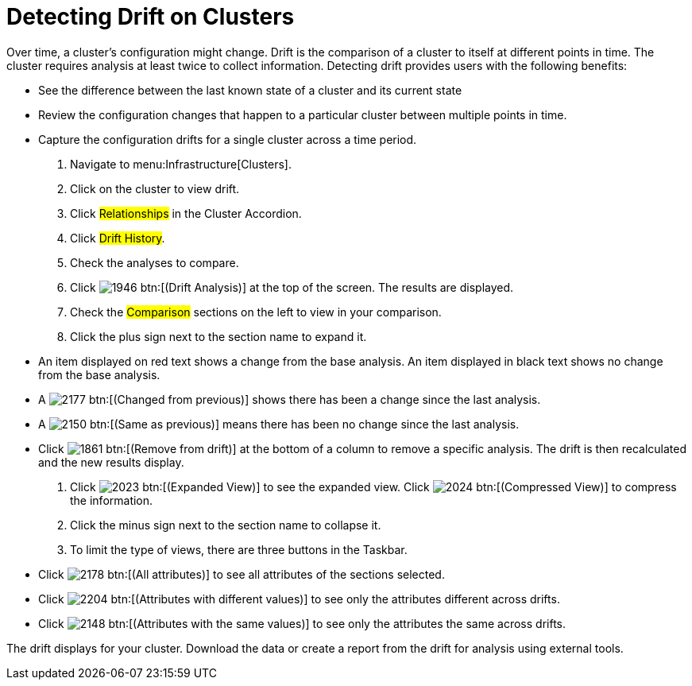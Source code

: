 = Detecting Drift on Clusters

Over time, a cluster's configuration might change.
Drift is the comparison of a cluster to itself at different points in time.
The cluster requires analysis at least twice to collect information.
Detecting drift provides users with the following benefits:

* See the difference between the last known state of a cluster and its current state
* Review the configuration changes that happen to a particular cluster between multiple points in time.
* Capture the configuration drifts for a single cluster across a time period.

. Navigate to menu:Infrastructure[Clusters].
. Click on the cluster to view drift.
. Click #Relationships# in the Cluster Accordion.
. Click #Drift History#.
. Check the analyses to compare.
. Click  image:images/1946.png[] btn:[(Drift Analysis)] at the top of the screen.
  The results are displayed.
. Check the #Comparison# sections on the left to view in your comparison.
. Click the plus sign next to the section name to expand it.
+
* An item displayed on red text shows a change from the base analysis.
  An item displayed in black text shows no change from the base analysis.
* A  image:images/2177.png[] btn:[(Changed from previous)] shows there has been a change since the last analysis.
* A  image:images/2150.png[] btn:[(Same as previous)] means there has been no change since the last analysis.
* Click  image:images/1861.png[] btn:[(Remove from drift)] at the bottom of a column to remove a specific analysis.
  The drift is then recalculated and the new results display.

. Click  image:images/2023.png[] btn:[(Expanded View)] to see the expanded view.
  Click  image:images/2024.png[] btn:[(Compressed View)] to compress the information.
. Click the minus sign next to the section name to collapse it.
. To limit the type of views, there are three buttons in the Taskbar.
+
* Click  image:images/2178.png[] btn:[(All attributes)] to see all attributes of the sections selected.
* Click  image:images/2204.png[] btn:[(Attributes with different values)] to see only the attributes different across drifts.
* Click  image:images/2148.png[] btn:[(Attributes with the same values)] to see only the attributes the same across drifts.


The drift displays for your cluster.
Download the data or create a report from the drift for analysis using external tools.
